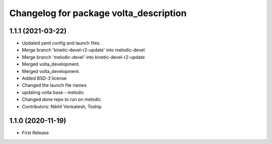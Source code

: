 ^^^^^^^^^^^^^^^^^^^^^^^^^^^^^^^^^^^^^^^
Changelog for package volta_description
^^^^^^^^^^^^^^^^^^^^^^^^^^^^^^^^^^^^^^^

1.1.1 (2021-03-22)
------------------
* Updated yaml config and launch files.
* Merge branch 'kinetic-devel-r2-update' into melodic-devel
* Merge branch 'melodic-devel' into kinetic-devel-r2-update
* Merged volta_development.
* Merged volta_development.
* Added BSD-3 license
* Changed the launch file names
* updating volta base - melodic
* Changed done repo to run on melodic
* Contributors: Nikhil Venkatesh, Toship

1.1.0 (2020-11-19)
------------------
* First Release
